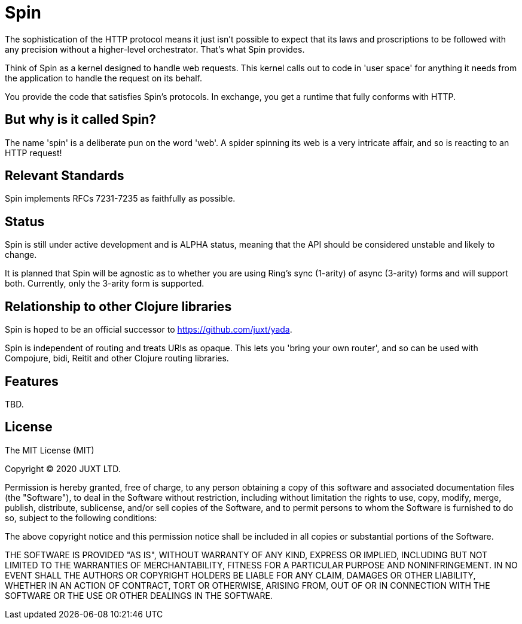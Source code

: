 = Spin

The sophistication of the HTTP protocol means it just isn't possible to expect
that its laws and proscriptions to be followed with any precision without a
higher-level orchestrator. That's what Spin provides.

Think of Spin as a kernel designed to handle web requests. This kernel calls out
to code in 'user space' for anything it needs from the application to handle the
request on its behalf.

You provide the code that satisfies Spin's protocols. In exchange, you get a
runtime that fully conforms with HTTP.

== But why is it called Spin?

The name 'spin' is a deliberate pun on the word 'web'. A spider spinning its web
is a very intricate affair, and so is reacting to an HTTP request!

== Relevant Standards

Spin implements RFCs 7231-7235 as faithfully as possible.

== Status

Spin is still under active development and is ALPHA status, meaning that the API
should be considered unstable and likely to change.

It is planned that Spin will be agnostic as to whether you are using Ring's sync
(1-arity) of async (3-arity) forms and will support both. Currently, only the
3-arity form is supported.

== Relationship to other Clojure libraries

Spin is hoped to be an official successor to https://github.com/juxt/yada.

Spin is independent of routing and treats URIs as opaque. This lets you 'bring
your own router', and so can be used with Compojure, bidi, Reitit and other
Clojure routing libraries.

== Features

TBD.

== License

The MIT License (MIT)

Copyright © 2020 JUXT LTD.

Permission is hereby granted, free of charge, to any person obtaining a copy of this software and associated documentation files (the "Software"), to deal in the Software without restriction, including without limitation the rights to use, copy, modify, merge, publish, distribute, sublicense, and/or sell copies of the Software, and to permit persons to whom the Software is furnished to do so, subject to the following conditions:

The above copyright notice and this permission notice shall be included in all copies or substantial portions of the Software.

THE SOFTWARE IS PROVIDED "AS IS", WITHOUT WARRANTY OF ANY KIND, EXPRESS OR IMPLIED, INCLUDING BUT NOT LIMITED TO THE WARRANTIES OF MERCHANTABILITY, FITNESS FOR A PARTICULAR PURPOSE AND NONINFRINGEMENT. IN NO EVENT SHALL THE AUTHORS OR COPYRIGHT HOLDERS BE LIABLE FOR ANY CLAIM, DAMAGES OR OTHER LIABILITY, WHETHER IN AN ACTION OF CONTRACT, TORT OR OTHERWISE, ARISING FROM, OUT OF OR IN CONNECTION WITH THE SOFTWARE OR THE USE OR OTHER DEALINGS IN THE SOFTWARE.
